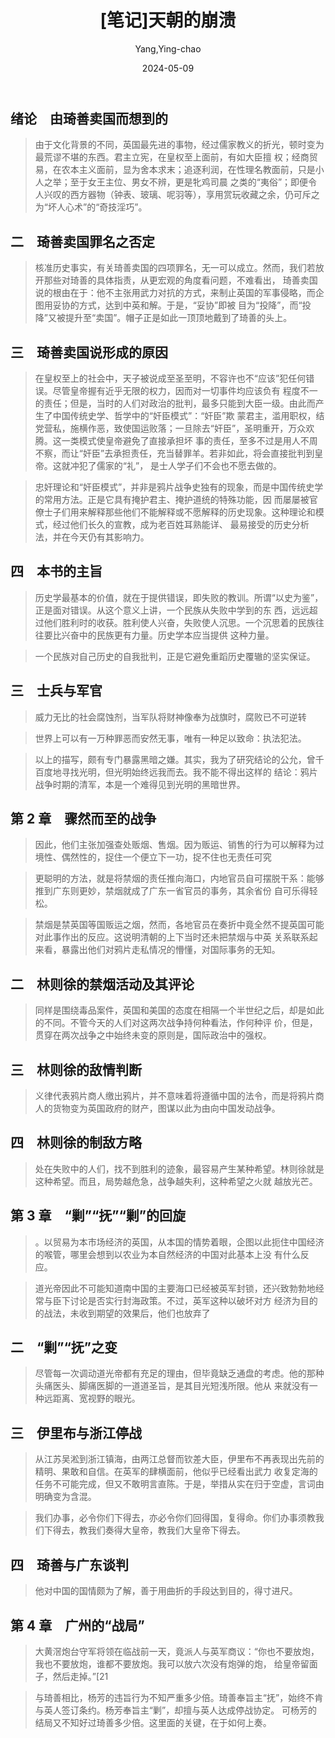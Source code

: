 :PROPERTIES:
:ID:       c0ee7700-1c7b-45cb-82a8-8ac3df5f31ad
:END:
#+TITLE: [笔记]天朝的崩溃
#+AUTHOR: Yang,Ying-chao
#+DATE:   2024-05-09
#+OPTIONS:  ^:nil H:5 num:t toc:2 \n:nil ::t |:t -:t f:t *:t tex:t d:(HIDE) tags:not-in-toc
#+STARTUP:  align nodlcheck oddeven lognotestate
#+SEQ_TODO: TODO(t) INPROGRESS(i) WAITING(w@) | DONE(d) CANCELED(c@)
#+LANGUAGE: en
#+TAGS:     noexport(n)
#+EXCLUDE_TAGS: noexport
#+FILETAGS: :tianzhaodebe:note:ireader:



** 绪论　由琦善卖国而想到的

# note_md5: b965fc6b249ba4db76e0f5ace963d965
#+BEGIN_QUOTE
由于文化背景的不同，英国最先进的事物，经过儒家教义的折光，顿时变为最荒谬不堪的东西。君主立宪，在皇权至上面前，有如大臣擅
权；经商贸易，在农本主义面前，显为舍本求末；追逐利润，在性理名教面前，只是小人之举；至于女王主位、男女不辨，更是牝鸡司晨
之类的“夷俗”；即便令人兴叹的西方器物（钟表、玻璃、呢羽等），享用赏玩收藏之余，仍可斥之为“坏人心术”的“奇技淫巧”。
#+END_QUOTE



** 二　琦善卖国罪名之否定

# note_md5: 85d85c22d5c851343a74250815176eb6
#+BEGIN_QUOTE
核准历史事实，有关琦善卖国的四项罪名，无一可以成立。然而，我们若放开那些对琦善的具体指责，从更宏观的角度看问题，不难看出，
琦善卖国说的根由在于：他不主张用武力对抗的方式，来制止英国的军事侵略，而企图用妥协的方式，达到中英和解。于是，“妥协”即被
目为“投降”，而“投降”又被提升至“卖国”。帽子正是如此一顶顶地戴到了琦善的头上。
#+END_QUOTE



** 三　琦善卖国说形成的原因

# note_md5: dec43e4c975ff05a5c3c2f68ec2978ab
#+BEGIN_QUOTE
在皇权至上的社会中，天子被说成至圣至明，不容许也不“应该”犯任何错误。尽管皇帝握有近乎无限的权力，因而对一切事件均应该负有
程度不一的责任；但是，当时的人们对政治的批判，最多只能到大臣一级。由此而产生了中国传统史学、哲学中的“奸臣模式”：“奸臣”欺
蒙君主，滥用职权，结党营私，施横作恶，致使国运败落；一旦除去“奸臣”，圣明重开，万众欢腾。这一类模式使皇帝避免了直接承担坏
事的责任，至多不过是用人不周不察，而让“奸臣”去承担责任，充当替罪羊。若非如此，将会直接批判到皇帝。这就冲犯了儒家的“礼”，
是士人学子们不会也不愿去做的。
#+END_QUOTE


# note_md5: 5254ef439e3374b0a20b759c0fc256cf
#+BEGIN_QUOTE
忠奸理论和“奸臣模式”，并非是鸦片战争史独有的现象，而是中国传统史学的常用方法。正是它具有掩护君主、掩护道统的特殊功能，因
而屡屡被官僚士子们用来解释那些他们不能解释或不愿解释的历史现象。这种理论和模式，经过他们长久的宣教，成为老百姓耳熟能详、
最易接受的历史分析法，并在今天仍有其影响力。
#+END_QUOTE



** 四　本书的主旨

# note_md5: a66492b177cefa2a39cbeb14a1332907
#+BEGIN_QUOTE
历史学最基本的价值，就在于提供错误，即失败的教训。所谓“以史为鉴”，正是面对错误。从这个意义上讲，一个民族从失败中学到的东
西，远远超过他们胜利时的收获。胜利使人兴奋，失败使人沉思。一个沉思着的民族往往要比兴奋中的民族更有力量。历史学本应当提供
这种力量。
#+END_QUOTE


# note_md5: 8a3b19ed5a0b385770dedd76b424e737
#+BEGIN_QUOTE
一个民族对自己历史的自我批判，正是它避免重蹈历史覆辙的坚实保证。
#+END_QUOTE



** 三　士兵与军官

# note_md5: 94e58d91aec865e1623386124bc93b11
#+BEGIN_QUOTE
威力无比的社会腐蚀剂，当军队将财神像奉为战旗时，腐败已不可逆转
#+END_QUOTE


# note_md5: f821a04f9ffe7fc117bc4a273de54b50
#+BEGIN_QUOTE
世界上可以有一万种罪恶而安然无事，唯有一种足以致命：执法犯法。
#+END_QUOTE


# note_md5: 358db25044c43d7556e3b640ab0bfd4b
#+BEGIN_QUOTE
以上的描写，颇有专门暴露黑暗之嫌。其实，我为了研究结论的公允，曾千百度地寻找光明，但光明始终远我而去。我不能不得出这样的
结论：鸦片战争时期的清军，本是一个难得见到光明的黑暗世界。
#+END_QUOTE



** 第 2 章　骤然而至的战争

# note_md5: f81dd3d06b4da61164a44ba84daa9b16
#+BEGIN_QUOTE
因此，他们主张加强查处贩烟、售烟。因为贩运、销售的行为可以解释为过境性、偶然性的，捉住一个便立下一功，捉不住也无责任可究
#+END_QUOTE


# note_md5: 8bc54b8196f906bc5f82c419bd33dd64
#+BEGIN_QUOTE
更聪明的方法，就是将禁烟的责任推向海口，内地官员自可摆脱干系：能够推到广东则更妙，禁烟就成了广东一省官员的事务，其余省份
自可乐得轻松。
#+END_QUOTE


# note_md5: 178dbe36cdfcc786f8128133027320a5
#+BEGIN_QUOTE
禁烟是禁英国等国贩运之烟，然而，各地官员在奏折中竟全然不提英国可能对此事作出的反应。这说明清朝的上下当时还未把禁烟与中英
关系联系起来看，暴露出他们对鸦片走私情况的懵懂，对国际事务的无知。
#+END_QUOTE



** 二　林则徐的禁烟活动及其评论

# note_md5: 32afff8af0214b151b6725e0543ab793
#+BEGIN_QUOTE
同样是围绕毒品案件，英国和美国的态度在相隔一个半世纪之后，却是如此的不同。不管今天的人们对这两次战争持何种看法，作何种评
价，但是，贯穿在两次战争之中始终未变的原则是，国际政治中的强权。
#+END_QUOTE



** 三　林则徐的敌情判断

# note_md5: 7ed244b98b3447452061d026442fd790
#+BEGIN_QUOTE
义律代表鸦片商人缴出鸦片，并不意味着将遵循中国的法令，而是将鸦片商人的货物变为英国政府的财产，图谋以此为由向中国发动战争。
#+END_QUOTE



** 四　林则徐的制敌方略

# note_md5: 6675756d958c4da903a4c88460e75bf8
#+BEGIN_QUOTE
处在失败中的人们，找不到胜利的迹象，最容易产生某种希望。林则徐就是这种希望。而且，局势越危急，战争越失利，这种希望之火就
越放光芒。
#+END_QUOTE



** 第 3 章　“剿”“抚”“剿”的回旋

# note_md5: 67aec7e93a8c34d06c80f2a10fe44951
#+BEGIN_QUOTE
。以贸易为本市场经济的英国，从本国的情势着眼，企图以此扼住中国经济的喉管，哪里会想到以农业为本自然经济的中国对此基本上没
有什么反应。
#+END_QUOTE


# note_md5: 6aae8477ee7545281a362a7c62b11771
#+BEGIN_QUOTE
道光帝因此不可能知道南中国的主要海口已经被英军封锁，还兴致勃勃地经常与臣下讨论是否实行封海政策。不过，英军这种以破坏对方
经济为目的的战法，未收到期望的效果后，他们也放弃了
#+END_QUOTE



** 二　“剿”“抚”之变

# note_md5: 0383b56089ff7fba3539ef41da3e4e3f
#+BEGIN_QUOTE
尽管每一次调动道光帝都有充足的理由，但毕竟缺乏通盘的考虑。他的那种头痛医头、脚痛医脚的一道道圣旨，是其目光短浅所限。他从
来就没有一种远距离、宽视野的眼光。
#+END_QUOTE



** 三　伊里布与浙江停战

# note_md5: 02612680ceb92bd6c9f3aba933152275
#+BEGIN_QUOTE
从江苏吴淞到浙江镇海，由两江总督而钦差大臣，伊里布不再表现出先前的精明、果敢和自信。在英军的肆横面前，他似乎已经看出武力
收复定海的任务不可能完成，但又不敢明言直陈。于是，举措从实在归于空虚，言词由明确变为含混。
#+END_QUOTE


# note_md5: 8e232222e9d20363d2c31bece562b625
#+BEGIN_QUOTE
我们办事，必令你们下得去，亦必令你们回得国，复得命。你们办事须教我们下得去，教我们奏得大皇帝，教我们大皇帝下得去。
#+END_QUOTE



** 四　琦善与广东谈判

# note_md5: 6f389029b0796fb2ce549dbdf183c3e0
#+BEGIN_QUOTE
他对中国的国情颇为了解，善于用曲折的手段达到目的，得寸进尺。
#+END_QUOTE



** 第 4 章　广州的“战局”

# note_md5: 6348e6377f1524aa274634ae67b8e2e7
#+BEGIN_QUOTE
大黄滘炮台守军将领在临战前一天，竟派人与英军商议：“你也不要放炮，我也不要放炮，谁都不要放炮。我可以放六次没有炮弹的炮，
给皇帝留面子，然后走掉。”[21
#+END_QUOTE


# note_md5: cbcb67f837b4a6feec1ca57157eb4b5b
#+BEGIN_QUOTE
与琦善相比，杨芳的违旨行为不知严重多少倍。琦善奉旨主“抚”，始终不肯与英人签订条约。杨芳奉旨主“剿”，却擅与英人达成停战协定。
可杨芳的结局又不知好过琦善多少倍。这里面的关键，在于如何上奏。
#+END_QUOTE

